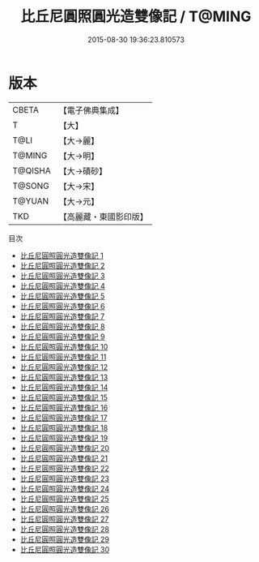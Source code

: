 #+TITLE: 比丘尼圓照圓光造雙像記 / T@MING

#+DATE: 2015-08-30 19:36:23.810573
* 版本
 |     CBETA|【電子佛典集成】|
 |         T|【大】     |
 |      T@LI|【大→麗】   |
 |    T@MING|【大→明】   |
 |   T@QISHA|【大→磧砂】  |
 |    T@SONG|【大→宋】   |
 |    T@YUAN|【大→元】   |
 |       TKD|【高麗藏・東國影印版】|
目次
 - [[file:KR6b0069_001.txt][比丘尼圓照圓光造雙像記 1]]
 - [[file:KR6b0069_002.txt][比丘尼圓照圓光造雙像記 2]]
 - [[file:KR6b0069_003.txt][比丘尼圓照圓光造雙像記 3]]
 - [[file:KR6b0069_004.txt][比丘尼圓照圓光造雙像記 4]]
 - [[file:KR6b0069_005.txt][比丘尼圓照圓光造雙像記 5]]
 - [[file:KR6b0069_006.txt][比丘尼圓照圓光造雙像記 6]]
 - [[file:KR6b0069_007.txt][比丘尼圓照圓光造雙像記 7]]
 - [[file:KR6b0069_008.txt][比丘尼圓照圓光造雙像記 8]]
 - [[file:KR6b0069_009.txt][比丘尼圓照圓光造雙像記 9]]
 - [[file:KR6b0069_010.txt][比丘尼圓照圓光造雙像記 10]]
 - [[file:KR6b0069_011.txt][比丘尼圓照圓光造雙像記 11]]
 - [[file:KR6b0069_012.txt][比丘尼圓照圓光造雙像記 12]]
 - [[file:KR6b0069_013.txt][比丘尼圓照圓光造雙像記 13]]
 - [[file:KR6b0069_014.txt][比丘尼圓照圓光造雙像記 14]]
 - [[file:KR6b0069_015.txt][比丘尼圓照圓光造雙像記 15]]
 - [[file:KR6b0069_016.txt][比丘尼圓照圓光造雙像記 16]]
 - [[file:KR6b0069_017.txt][比丘尼圓照圓光造雙像記 17]]
 - [[file:KR6b0069_018.txt][比丘尼圓照圓光造雙像記 18]]
 - [[file:KR6b0069_019.txt][比丘尼圓照圓光造雙像記 19]]
 - [[file:KR6b0069_020.txt][比丘尼圓照圓光造雙像記 20]]
 - [[file:KR6b0069_021.txt][比丘尼圓照圓光造雙像記 21]]
 - [[file:KR6b0069_022.txt][比丘尼圓照圓光造雙像記 22]]
 - [[file:KR6b0069_023.txt][比丘尼圓照圓光造雙像記 23]]
 - [[file:KR6b0069_024.txt][比丘尼圓照圓光造雙像記 24]]
 - [[file:KR6b0069_025.txt][比丘尼圓照圓光造雙像記 25]]
 - [[file:KR6b0069_026.txt][比丘尼圓照圓光造雙像記 26]]
 - [[file:KR6b0069_027.txt][比丘尼圓照圓光造雙像記 27]]
 - [[file:KR6b0069_028.txt][比丘尼圓照圓光造雙像記 28]]
 - [[file:KR6b0069_029.txt][比丘尼圓照圓光造雙像記 29]]
 - [[file:KR6b0069_030.txt][比丘尼圓照圓光造雙像記 30]]
